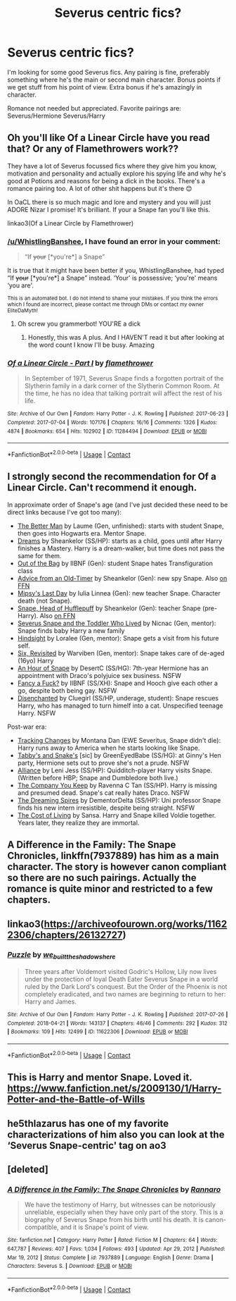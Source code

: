 #+TITLE: Severus centric fics?

* Severus centric fics?
:PROPERTIES:
:Author: OhThatsHysterekal
:Score: 1
:DateUnix: 1612027805.0
:DateShort: 2021-Jan-30
:FlairText: Request
:END:
I'm looking for some good Severus fics. Any pairing is fine, preferably something where he's the main or second main character. Bonus points if we get stuff from his point of view. Extra bonus if he's amazingly in character.

Romance not needed but appreciated. Favorite pairings are: Severus/Hermione Severus/Harry


** Oh you'll like Of a Linear Circle have you read that? Or any of Flamethrowers work??

They have a lot of Severus focussed fics where they give him you know, motivation and personality and actually explore his spying life and why he's good at Potions and reasons for being a dick in the books. There's a romance pairing too. A lot of other shit happens but it's there 😊

In OaCL there is so much magic and lore and mystery and you will just ADORE Nizar I promise! It's brilliant. If your a Snape fan you'll like this.

linkao3(Of a Linear Circle by Flamethrower)
:PROPERTIES:
:Author: WhistlingBanshee
:Score: 2
:DateUnix: 1612030357.0
:DateShort: 2021-Jan-30
:END:

*** [[/u/WhistlingBanshee]], I have found an error in your comment:

#+begin_quote
  “If +your+ [*you're*] a Snape”
#+end_quote

It is true that it might have been better if you, WhistlingBanshee, had typed “If +your+ [*you're*] a Snape” instead. ‘Your' is possessive; ‘you're' means ‘you are'.

^{This is an automated bot. I do not intend to shame your mistakes. If you think the errors which I found are incorrect, please contact me through DMs or contact my owner EliteDaMyth!}
:PROPERTIES:
:Author: Grammar-Bot-Elite
:Score: 1
:DateUnix: 1612030369.0
:DateShort: 2021-Jan-30
:END:

**** Oh screw you grammerbot! YOU'RE a dick
:PROPERTIES:
:Author: WhistlingBanshee
:Score: 5
:DateUnix: 1612030467.0
:DateShort: 2021-Jan-30
:END:

***** Honestly, this was A plus. And I HAVEN'T read it but after looking at the word count I know I'll be busy. Amazing
:PROPERTIES:
:Author: OhThatsHysterekal
:Score: 2
:DateUnix: 1612496477.0
:DateShort: 2021-Feb-05
:END:


*** [[https://archiveofourown.org/works/11284494][*/Of a Linear Circle - Part I/*]] by [[https://www.archiveofourown.org/users/flamethrower/pseuds/flamethrower][/flamethrower/]]

#+begin_quote
  In September of 1971, Severus Snape finds a forgotten portrait of the Slytherin family in a dark corner of the Slytherin Common Room. At the time, he has no idea that talking portrait will affect the rest of his life.
#+end_quote

^{/Site/:} ^{Archive} ^{of} ^{Our} ^{Own} ^{*|*} ^{/Fandom/:} ^{Harry} ^{Potter} ^{-} ^{J.} ^{K.} ^{Rowling} ^{*|*} ^{/Published/:} ^{2017-06-23} ^{*|*} ^{/Completed/:} ^{2017-07-04} ^{*|*} ^{/Words/:} ^{107176} ^{*|*} ^{/Chapters/:} ^{16/16} ^{*|*} ^{/Comments/:} ^{1326} ^{*|*} ^{/Kudos/:} ^{4874} ^{*|*} ^{/Bookmarks/:} ^{654} ^{*|*} ^{/Hits/:} ^{102902} ^{*|*} ^{/ID/:} ^{11284494} ^{*|*} ^{/Download/:} ^{[[https://archiveofourown.org/downloads/11284494/Of%20a%20Linear%20Circle%20-.epub?updated_at=1608258843][EPUB]]} ^{or} ^{[[https://archiveofourown.org/downloads/11284494/Of%20a%20Linear%20Circle%20-.mobi?updated_at=1608258843][MOBI]]}

--------------

*FanfictionBot*^{2.0.0-beta} | [[https://github.com/FanfictionBot/reddit-ffn-bot/wiki/Usage][Usage]] | [[https://www.reddit.com/message/compose?to=tusing][Contact]]
:PROPERTIES:
:Author: FanfictionBot
:Score: 0
:DateUnix: 1612030373.0
:DateShort: 2021-Jan-30
:END:


** I strongly second the recommendation for Of a Linear Circle. Can't recommend it enough.

In approximate order of Snape's age (and I've just decided these need to be direct links because I've got too many):

- [[https://www.fanfiction.net/s/3570937][The Better Man]] by Laume (Gen, unfinished): starts with student Snape, then goes into Hogwarts era. Mentor Snape.
- [[https://archiveofourown.org/works/2269161][Dreams]] by Sheankelor (SS/HP): starts as a child, goes until after Harry finishes a Mastery. Harry is a dream-walker, but time does not pass the same for them.
- [[https://archiveofourown.org/works/289292][Out of the Bag]] by IIBNF (Gen): student Snape hates Transfiguration class
- [[https://archiveofourown.org/works/12771684][Advice from an Old-Timer]] by Sheankelor (Gen): new spy Snape. Also [[https://www.fanfiction.net/s/12730972][on FFN]]
- [[https://archiveofourown.org/works/8897536][Mipsy's Last Day]] by Iulia Linnea (Gen): new teacher Snape. Character death (not Snape).
- [[https://archiveofourown.org/works/3403247][Snape, Head of Hufflepuff]] by Sheankelor (Gen): teacher Snape (pre-Harry). Also [[https://www.fanfiction.net/s/11062798][on FFN]]
- [[https://archiveofourown.org/works/6581383][Severus Snape and the Toddler Who Lived]] by Nicnac (Gen, mentor): Snape finds baby Harry a new family
- [[http://www.fanfiction.net/s/3160980][Hindsight]] by Loralee (Gen, mentor): Snape gets a visit from his future self.
- [[https://www.fanfiction.net/s/8707789][Six, Revisited]] by Warviben (Gen, mentor): Snape takes care of de-aged (16yo) Harry
- [[https://www.fanfiction.net/s/12217672][An Hour of Snape]] by DesertC (SS/HG): 7th-year Hermione has an appointment with Draco's polyjuice sex business. NSFW
- [[https://archiveofourown.org/works/289348][Fancy a Fuck?]] by IIBNF (SS/XH): Snape and Hooch give each other a go, despite both being gay. NSFW
- [[https://archiveofourown.org/works/93822][Disenchanted]] by Cluegirl (SS/HP, underage, student): Snape rescues Harry, who has managed to turn himelf into a cat. Unspecified teenage Harry. NSFW

Post-war era:

- [[http://asylums.insanejournal.com/snarry_games/245035.html][Tracking Changes]] by Montana Dan (EWE Severitus, Snape didn't die): Harry runs away to America when he starts looking like Snape.
- [[https://www.fanfiction.net/s/6551235][Tabby's and Snake's]] [sic] by GreenEyedBabe (SS/HG): at Ginny's Hen party, Hermione sets out to prove she's not a prude. NSFW
- [[http://www.walkingtheplank.org/archive/viewstory.php?sid=441][Alliance]] by Leni Jess (SS/HP): Quidditch-player Harry visits Snape. (Written before HBP; Snape and Dumbledore both live.)
- [[https://archiveofourown.org/works/213473][The Company You Keep]] by Ravenna C Tan (SS/HP). Harry is missing and presumed dead. Snape's cat really hates Draco. NSFW
- [[https://archiveofourown.org/works/7869352][The Dreaming Spires]] by DementorDelta (SS/HP): Uni professor Snape finds his new intern irresistible, despite being straight. NSFW
- [[http://thetwobroomsticks.slashcity.net/sansa/CostofLiving.html][The Cost of Living]] by Sansa. Harry and Snape killed Voldie together. Years later, they realize they are immortal.
:PROPERTIES:
:Author: JennaSayquah
:Score: 2
:DateUnix: 1612059044.0
:DateShort: 2021-Jan-31
:END:


** A Difference in the Family: The Snape Chronicles, linkffn(7937889) has him as a main character. The story is however canon compliant so there are no such pairings. Actually the romance is quite minor and restricted to a few chapters.
:PROPERTIES:
:Author: I_love_DPs
:Score: 2
:DateUnix: 1612030263.0
:DateShort: 2021-Jan-30
:END:


** linkao3([[https://archiveofourown.org/works/11622306/chapters/26132727]])
:PROPERTIES:
:Author: MTheLoud
:Score: 1
:DateUnix: 1612031610.0
:DateShort: 2021-Jan-30
:END:

*** [[https://archiveofourown.org/works/11622306][*/Puzzle/*]] by [[https://www.archiveofourown.org/users/we_built_the_shadows_here/pseuds/we_built_the_shadows_here][/we_built_the_shadows_here/]]

#+begin_quote
  Three years after Voldemort visited Godric's Hollow, Lily now lives under the protection of loyal Death Eater Severus Snape in a world ruled by the Dark Lord's conquest. But the Order of the Phoenix is not completely eradicated, and two names are beginning to return to her: Harry and James.
#+end_quote

^{/Site/:} ^{Archive} ^{of} ^{Our} ^{Own} ^{*|*} ^{/Fandom/:} ^{Harry} ^{Potter} ^{-} ^{J.} ^{K.} ^{Rowling} ^{*|*} ^{/Published/:} ^{2017-07-26} ^{*|*} ^{/Completed/:} ^{2018-04-21} ^{*|*} ^{/Words/:} ^{143137} ^{*|*} ^{/Chapters/:} ^{46/46} ^{*|*} ^{/Comments/:} ^{292} ^{*|*} ^{/Kudos/:} ^{312} ^{*|*} ^{/Bookmarks/:} ^{109} ^{*|*} ^{/Hits/:} ^{12499} ^{*|*} ^{/ID/:} ^{11622306} ^{*|*} ^{/Download/:} ^{[[https://archiveofourown.org/downloads/11622306/Puzzle.epub?updated_at=1524328686][EPUB]]} ^{or} ^{[[https://archiveofourown.org/downloads/11622306/Puzzle.mobi?updated_at=1524328686][MOBI]]}

--------------

*FanfictionBot*^{2.0.0-beta} | [[https://github.com/FanfictionBot/reddit-ffn-bot/wiki/Usage][Usage]] | [[https://www.reddit.com/message/compose?to=tusing][Contact]]
:PROPERTIES:
:Author: FanfictionBot
:Score: 2
:DateUnix: 1612031628.0
:DateShort: 2021-Jan-30
:END:


** This is Harry and mentor Snape. Loved it. [[https://www.fanfiction.net/s/2009130/1/Harry-Potter-and-the-Battle-of-Wills]]
:PROPERTIES:
:Author: Lantana3012
:Score: 1
:DateUnix: 1612031509.0
:DateShort: 2021-Jan-30
:END:


** he5thlazarus has one of my favorite characterizations of him also you can look at the ‘Severus Snape-centric' tag on ao3
:PROPERTIES:
:Author: PlentyFew1762
:Score: 1
:DateUnix: 1612031473.0
:DateShort: 2021-Jan-30
:END:


** [deleted]
:PROPERTIES:
:Score: 1
:DateUnix: 1612030249.0
:DateShort: 2021-Jan-30
:END:

*** [[https://www.fanfiction.net/s/7937889/1/][*/A Difference in the Family: The Snape Chronicles/*]] by [[https://www.fanfiction.net/u/3824385/Rannaro][/Rannaro/]]

#+begin_quote
  We have the testimony of Harry, but witnesses can be notoriously unreliable, especially when they have only part of the story. This is a biography of Severus Snape from his birth until his death. It is canon-compatible, and it is Snape's point of view.
#+end_quote

^{/Site/:} ^{fanfiction.net} ^{*|*} ^{/Category/:} ^{Harry} ^{Potter} ^{*|*} ^{/Rated/:} ^{Fiction} ^{M} ^{*|*} ^{/Chapters/:} ^{64} ^{*|*} ^{/Words/:} ^{647,787} ^{*|*} ^{/Reviews/:} ^{407} ^{*|*} ^{/Favs/:} ^{1,034} ^{*|*} ^{/Follows/:} ^{493} ^{*|*} ^{/Updated/:} ^{Apr} ^{29,} ^{2012} ^{*|*} ^{/Published/:} ^{Mar} ^{19,} ^{2012} ^{*|*} ^{/Status/:} ^{Complete} ^{*|*} ^{/id/:} ^{7937889} ^{*|*} ^{/Language/:} ^{English} ^{*|*} ^{/Genre/:} ^{Drama} ^{*|*} ^{/Characters/:} ^{Severus} ^{S.} ^{*|*} ^{/Download/:} ^{[[http://www.ff2ebook.com/old/ffn-bot/index.php?id=7937889&source=ff&filetype=epub][EPUB]]} ^{or} ^{[[http://www.ff2ebook.com/old/ffn-bot/index.php?id=7937889&source=ff&filetype=mobi][MOBI]]}

--------------

*FanfictionBot*^{2.0.0-beta} | [[https://github.com/FanfictionBot/reddit-ffn-bot/wiki/Usage][Usage]] | [[https://www.reddit.com/message/compose?to=tusing][Contact]]
:PROPERTIES:
:Author: FanfictionBot
:Score: 0
:DateUnix: 1612030265.0
:DateShort: 2021-Jan-30
:END:

